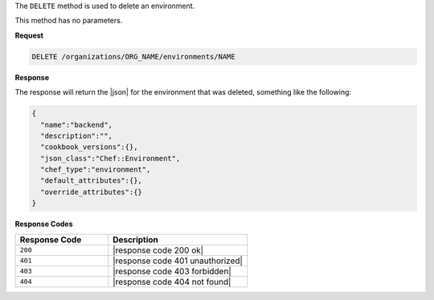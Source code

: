 .. The contents of this file are included in multiple topics.
.. This file should not be changed in a way that hinders its ability to appear in multiple documentation sets.

The ``DELETE`` method is used to delete an environment.

This method has no parameters.

**Request**

.. code-block:: xml

   DELETE /organizations/ORG_NAME/environments/NAME

**Response**

The response will return the |json| for the environment that was deleted, something like the following:

.. code-block:: javascript

   {
     "name":"backend",
     "description":"",
     "cookbook_versions":{},
     "json_class":"Chef::Environment",
     "chef_type":"environment",
     "default_attributes":{},
     "override_attributes":{}
   }

**Response Codes**

.. list-table::
   :widths: 200 300
   :header-rows: 1

   * - Response Code
     - Description
   * - ``200``
     - |response code 200 ok|
   * - ``401``
     - |response code 401 unauthorized|
   * - ``403``
     - |response code 403 forbidden|
   * - ``404``
     - |response code 404 not found|